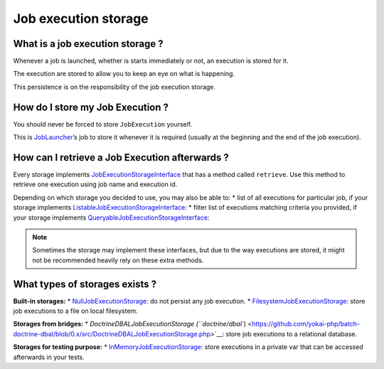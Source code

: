 Job execution storage
=====================

What is a job execution storage ?
---------------------------------

Whenever a job is launched, whether is starts immediately or not, an
execution is stored for it.

The execution are stored to allow you to keep an eye on what is
happening.

This persistence is on the responsibility of the job execution storage.

How do I store my Job Execution ?
---------------------------------

You should never be forced to store ``JobExecution`` yourself.

This is `JobLauncher <job-launcher>`__\ ’s job to store it whenever
it is required (usually at the beginning and the end of the job
execution).

How can I retrieve a Job Execution afterwards ?
-----------------------------------------------

Every storage implements
`JobExecutionStorageInterface <https://github.com/yokai-php/batch/tree/0.x/src/Storage/JobExecutionStorageInterface.php>`__
that has a method called ``retrieve``. Use this method to retrieve one
execution using job name and execution id.

Depending on which storage you decided to use, you may also be able to:
* list of all executions for particular job, if your storage implements
`ListableJobExecutionStorageInterface <https://github.com/yokai-php/batch/tree/0.x/src/Storage/ListableJobExecutionStorageInterface.php>`__:
* filter list of executions matching criteria you provided, if your
storage implements
`QueryableJobExecutionStorageInterface <https://github.com/yokai-php/batch/tree/0.x/src/Storage/QueryableJobExecutionStorageInterface.php>`__:

.. note::
   Sometimes the storage may implement these interfaces, but
   due to the way executions are stored, it might not be recommended
   heavily rely on these extra methods.

What types of storages exists ?
-------------------------------

**Built-in storages:**
* `NullJobExecutionStorage <https://github.com/yokai-php/batch/tree/0.x/src/Storage/NullJobExecutionStorage.php>`__:
do not persist any job execution.
* `FilesystemJobExecutionStorage <https://github.com/yokai-php/batch/tree/0.x/src/Storage/FilesystemJobExecutionStorage.php>`__:
store job executions to a file on local filesystem.

**Storages from bridges:**
* `DoctrineDBALJobExecutionStorage
(``doctrine/dbal``) <https://github.com/yokai-php/batch-doctrine-dbal/blob/0.x/src/DoctrineDBALJobExecutionStorage.php>`__:
store job executions to a relational database.

**Storages for testing purpose:**
* `InMemoryJobExecutionStorage <https://github.com/yokai-php/batch/tree/0.x/src/Test/Storage/InMemoryJobExecutionStorage.php>`__:
store executions in a private var that can be accessed afterwards in
your tests.
